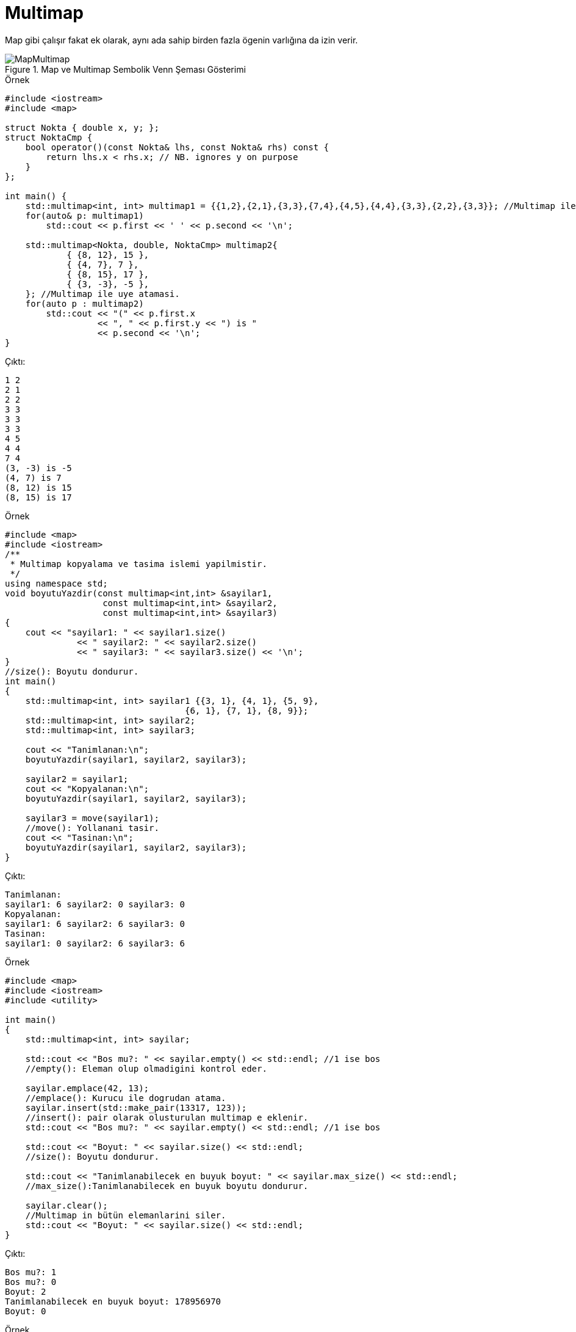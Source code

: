 = Multimap

Map gibi çalışır fakat ek olarak, aynı ada sahip birden fazla ögenin varlığına da izin verir.

.Map ve Multimap Sembolik Venn Şeması Gösterimi
image::MapMultimap.png[]

.Örnek
[source,c++]
----
#include <iostream>
#include <map>

struct Nokta { double x, y; };
struct NoktaCmp {
    bool operator()(const Nokta& lhs, const Nokta& rhs) const {
        return lhs.x < rhs.x; // NB. ignores y on purpose
    }
};

int main() {
    std::multimap<int, int> multimap1 = {{1,2},{2,1},{3,3},{7,4},{4,5},{4,4},{3,3},{2,2},{3,3}}; //Multimap ile uye atamasi.
    for(auto& p: multimap1)
        std::cout << p.first << ' ' << p.second << '\n';

    std::multimap<Nokta, double, NoktaCmp> multimap2{
            { {8, 12}, 15 },
            { {4, 7}, 7 },
            { {8, 15}, 17 },
            { {3, -3}, -5 },
    }; //Multimap ile uye atamasi.
    for(auto p : multimap2)
        std::cout << "(" << p.first.x
                  << ", " << p.first.y << ") is "
                  << p.second << '\n';
}
----

Çıktı:
[source,]
----
1 2
2 1
2 2
3 3
3 3
3 3
4 5
4 4
7 4
(3, -3) is -5
(4, 7) is 7
(8, 12) is 15
(8, 15) is 17
----


.Örnek
[source,c++]
----
#include <map>
#include <iostream>
/**
 * Multimap kopyalama ve tasima islemi yapilmistir.
 */
using namespace std;
void boyutuYazdir(const multimap<int,int> &sayilar1,
                   const multimap<int,int> &sayilar2,
                   const multimap<int,int> &sayilar3)
{
    cout << "sayilar1: " << sayilar1.size()
              << " sayilar2: " << sayilar2.size()
              << " sayilar3: " << sayilar3.size() << '\n';
}
//size(): Boyutu dondurur.
int main()
{
    std::multimap<int, int> sayilar1 {{3, 1}, {4, 1}, {5, 9}, 
                                   {6, 1}, {7, 1}, {8, 9}};
    std::multimap<int, int> sayilar2; 
    std::multimap<int, int> sayilar3;
 
    cout << "Tanimlanan:\n";
    boyutuYazdir(sayilar1, sayilar2, sayilar3);

    sayilar2 = sayilar1;
    cout << "Kopyalanan:\n";
    boyutuYazdir(sayilar1, sayilar2, sayilar3);

    sayilar3 = move(sayilar1);
    //move(): Yollanani tasir.
    cout << "Tasinan:\n";
    boyutuYazdir(sayilar1, sayilar2, sayilar3);
}
----

Çıktı:
[source,]
----
Tanimlanan:
sayilar1: 6 sayilar2: 0 sayilar3: 0
Kopyalanan:
sayilar1: 6 sayilar2: 6 sayilar3: 0
Tasinan:
sayilar1: 0 sayilar2: 6 sayilar3: 6
----


.Örnek
[source,c++]
----
#include <map>
#include <iostream>
#include <utility>

int main()
{
    std::multimap<int, int> sayilar;

    std::cout << "Bos mu?: " << sayilar.empty() << std::endl; //1 ise bos
    //empty(): Eleman olup olmadigini kontrol eder.

    sayilar.emplace(42, 13);
    //emplace(): Kurucu ile dogrudan atama.
    sayilar.insert(std::make_pair(13317, 123));
    //insert(): pair olarak olusturulan multimap e eklenir.
    std::cout << "Bos mu?: " << sayilar.empty() << std::endl; //1 ise bos
    
    std::cout << "Boyut: " << sayilar.size() << std::endl;
    //size(): Boyutu dondurur.

    std::cout << "Tanimlanabilecek en buyuk boyut: " << sayilar.max_size() << std::endl;
    //max_size():Tanimlanabilecek en buyuk boyutu dondurur.

    sayilar.clear();
    //Multimap in bütün elemanlarini siler.
    std::cout << "Boyut: " << sayilar.size() << std::endl;
}
----

Çıktı:
[source,]
----
Bos mu?: 1
Bos mu?: 0
Boyut: 2
Tanimlanabilecek en buyuk boyut: 178956970
Boyut: 0
----



.Örnek
[source,c++]
----
#include <map>
#include <iostream>
int main()
{
    std::multimap<int, std::string> sayi  = {{1, "bir"}, {2, "iki"}, {3, "uc"},
                                    {4, "dort"}, {5, "bes"}, {6, "alti"}};

    for(auto i = sayi.begin(); i != sayi.end(); )
        if(i->first % 2 == 1)  //tek sayilari sil
            i = sayi.erase(i);
            //erase(): Eleman silme islemi.
        else
            ++i;
    for(auto& p : sayi)
        std::cout << p.second << ' ';
}
----

Çıktı:
[source,]
----
iki dort alti
----



.Örnek
[source,c++]
----
#include <iostream>
#include <map>
 
int main()
{  
    std::multimap<int,char> aranacak = {{1,'a'},{2,'b'}};

    auto ara = aranacak.find(2); 
    //find(): Gonderilen anahtari elemanlarda ara.
    if(ara != aranacak.end()) {
        //end(): Map in son elemanini dondurur.
        std::cout << "Bulundu: " << ara->first << " " << ara->second << std::endl ;
    }
    else {
        std::cout << "Bulunamadi\n";
    }
}
----



Çıktı:
[source,]
----
Bulundu: 2 b
----


.Örnek
[source,c++]
----
#include <iostream>
#include <map>
 
int main()
{
    std::multimap<int, char> anahtar {
        {1, 'A'},
        {2, 'B'},
        {2, 'C'},
        {2, 'D'},
        {4, 'E'},
        {3, 'F'}
    };
 
    auto ata = anahtar.equal_range(2);
    //equal_range():2 olanları ata.
 
    for (auto i = ata.first; i != ata.second; ++i)
    {
        std::cout << i->first << ": " << i->second << '\n';
    }
}
----

Çıktı:
[source,]
----
2: B
2: C
2: D
----


.Örnek
[source,]
----
#include <iostream>
#include <map>
#include <vector>

using namespace std;

class TelephoneDirectory
{
public:

    void add_entry(string name, int number);
    int find_entry(string name);
    vector<string> find_entries(int number);
    void print_all();

private:
    map<string, int> database;
    multimap<int, string> inverse_database;
};

void TelephoneDirectory::add_entry(string name, int number)  //Kisi ekle.
{
    database[name] = number;
    inverse_database.insert(make_pair(number, name));
}

int TelephoneDirectory::find_entry(string name)  //Isme ait numarayi dondurur
{
    map<string, int>::iterator p = database.find(name);
    if (p == database.end())  // Veri tabaninin sonuna kadar kontrol eder.
        return 0; // not found
    else
        return p->second;
}

vector<string> TelephoneDirectory::find_entries(int number) //Numaraya tanimli kisileri dondurur.
{
    multimap<int, string>::iterator lower
            = inverse_database.lower_bound(number); //Gonderilen numaraya tanimli ilk kisiye esitler.
    multimap<int, string>::iterator upper
            = inverse_database.upper_bound(number); //Gonderilen numaraya tanimli son kisiye esitler.
    vector<string> result;

    for (multimap<int, string>::iterator pos = lower; //Numaraya tanimli kisileri bastirir.
         pos != upper; pos++)
        result.push_back(pos->second);
    return result;
}

void TelephoneDirectory::print_all()  //Baslangıctan sona kadar rehberi yazdirir.
{
    for (map<string, int>::iterator pos = database.begin();
         pos != database.end(); pos++)
    {
        cout << pos->first << ": " << pos->second << "\n";
    }
}

int main()
{
    TelephoneDirectory data;
    data.add_entry("Fred", 7235591);
    data.add_entry("Mary", 3841212);
    data.add_entry("Sarah", 3841212);
    cout << "Number for Fred: " << data.find_entry("Fred") << "\n";
    vector<string> names = data.find_entries(3841212);
    cout << "Names for 3841212: ";
    for (unsigned int i = 0; i < names.size(); i++)
        cout << names[i] << " ";
    cout << "\n";
    cout << "All names and numbers:\n";
    data.print_all();
    return 0;
}

----


Çıktı:
[source,]
----
Number for Fred: 7235591
Names for 3841212: Mary Sarah
All names and numbers:
Fred: 7235591
Mary: 3841212
Sarah: 3841212
----





